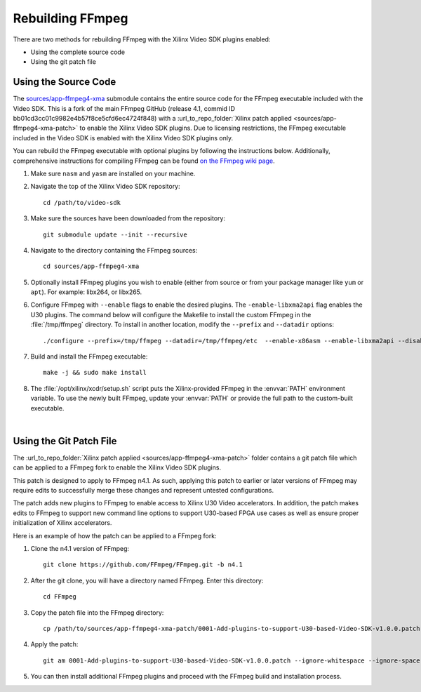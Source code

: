 ﻿.. _rebuild-ffmpeg:

*********************
Rebuilding FFmpeg
*********************

There are two methods for rebuilding FFmpeg with the Xilinx Video SDK plugins enabled:

- Using the complete source code
- Using the git patch file

Using the Source Code
============================

The `sources/app-ffmpeg4-xma <https://github.com/Xilinx/app-ffmpeg4-xma/tree/49ceb9d7defdef4c8fb62fe6d373a2a1c07d7497>`_ submodule contains the entire source code for the FFmpeg executable included with the Video SDK. This is a fork of the main FFmpeg GitHub (release 4.1, commid ID bb01cd3cc01c9982e4b57f8ce5cfd6ec4724f848) with a :url_to_repo_folder:`Xilinx patch applied <sources/app-ffmpeg4-xma-patch>` to enable the Xilinx Video SDK plugins. Due to licensing restrictions, the FFmpeg executable included in the Video SDK is enabled with the Xilinx Video SDK plugins only. 

You can rebuild the FFmpeg executable with optional plugins by following the instructions below. Additionally, comprehensive instructions for compiling FFmpeg can be found `on the FFmpeg wiki page <https://trac.ffmpeg.org/wiki/CompilationGuide>`_. 

#. Make sure ``nasm`` and ``yasm`` are installed on your machine. 

#. Navigate the top of the Xilinx Video SDK repository::

    cd /path/to/video-sdk

#. Make sure the sources have been downloaded from the repository::
    
    git submodule update --init --recursive

#. Navigate to the directory containing the FFmpeg sources::

    cd sources/app-ffmpeg4-xma

#. Optionally install FFmpeg plugins you wish to enable (either from source or from your package manager like ``yum`` or ``apt``). For example: libx264, or libx265.

#. Configure FFmpeg with ``--enable`` flags to enable the desired plugins. The ``-enable-libxma2api`` flag enables the U30 plugins. The command below will configure the Makefile to install the custom FFmpeg in the :file:`/tmp/ffmpeg` directory. To install in another location, modify the ``--prefix`` and ``--datadir`` options::

    ./configure --prefix=/tmp/ffmpeg --datadir=/tmp/ffmpeg/etc  --enable-x86asm --enable-libxma2api --disable-doc --enable-libxvbm --enable-libxrm --extra-cflags=-I/opt/xilinx/xrt/include/xma2 --extra-ldflags=-L/opt/xilinx/xrt/lib --extra-libs=-lxma2api --extra-libs=-lxrt_core --extra-libs=-lxrt_coreutil --extra-libs=-lpthread --extra-libs=-ldl --disable-static --enable-shared

#. Build and install the FFmpeg executable::

    make -j && sudo make install

#. The :file:`/opt/xilinx/xcdr/setup.sh` script puts the Xilinx-provided FFmpeg in the :envvar:`PATH` environment variable. To use the newly built FFmpeg, update your :envvar:`PATH` or provide the full path to the custom-built executable. 

|

Using the Git Patch File
===============================

The :url_to_repo_folder:`Xilinx patch applied <sources/app-ffmpeg4-xma-patch>` folder contains a git patch file which can be applied to a FFmpeg fork to enable the Xilinx Video SDK plugins.

This patch is designed to apply to FFmpeg n4.1. As such, applying this patch to earlier or later versions of FFmpeg may require edits to successfully merge these changes and represent untested configurations.

The patch adds new plugins to FFmpeg to enable access to Xilinx U30 Video accelerators.  In addition, the patch makes edits to FFmpeg to support new command line options to support U30-based FPGA use cases as well as ensure proper initialization of Xilinx accelerators.

Here is an example of how the patch can be applied to a FFmpeg fork:

#. Clone the n4.1 version of FFmpeg::

    git clone https://github.com/FFmpeg/FFmpeg.git -b n4.1

#. After the git clone, you will have a directory named FFmpeg. Enter this directory::

    cd FFmpeg

#. Copy the patch file into the FFmpeg directory::

    cp /path/to/sources/app-ffmpeg4-xma-patch/0001-Add-plugins-to-support-U30-based-Video-SDK-v1.0.0.patch .

#. Apply the patch::

    git am 0001-Add-plugins-to-support-U30-based-Video-SDK-v1.0.0.patch --ignore-whitespace --ignore-space-change

#. You can then install additional FFmpeg plugins and proceed with the FFmpeg build and installation process.

..
  ------------
  
  © Copyright 2020-2023, Advanced Micro Devices, Inc.
  
  Licensed under the Apache License, Version 2.0 (the "License"); you may not use this file except in compliance with the License. You may obtain a copy of the License at
  
  http://www.apache.org/licenses/LICENSE-2.0
  
  Unless required by applicable law or agreed to in writing, software distributed under the License is distributed on an "AS IS" BASIS, WITHOUT WARRANTIES OR CONDITIONS OF ANY KIND, either express or implied. See the License for the specific language governing permissions and limitations under the License.
